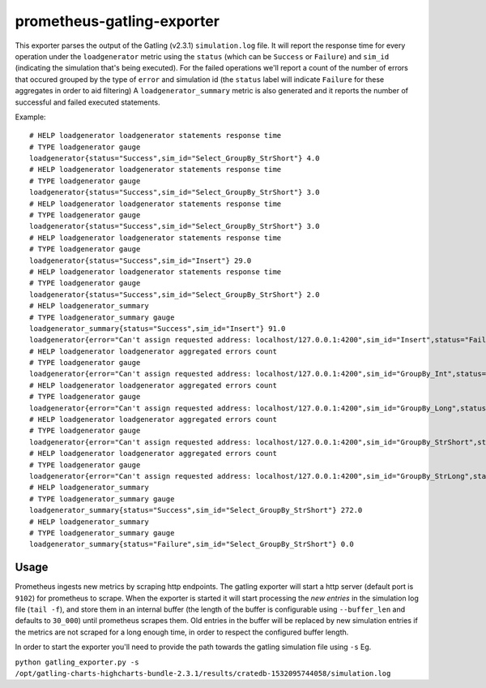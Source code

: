 ===========================
prometheus-gatling-exporter
===========================

This exporter parses the output of the Gatling (v2.3.1) ``simulation.log`` file.
It will report the response time for every operation under the
``loadgenerator`` metric using the ``status`` (which can be ``Success`` or
``Failure``) and ``sim_id`` (indicating the simulation that's being executed).
For the failed operations we'll report a count of the number of errors that
occured grouped by the type of ``error`` and simulation id (the ``status``
label will indicate ``Failure`` for these aggregates in order to aid filtering)
A ``loadgenerator_summary`` metric is also generated and it reports the number
of successful and failed executed statements.

Example::

    # HELP loadgenerator loadgenerator statements response time
    # TYPE loadgenerator gauge
    loadgenerator{status="Success",sim_id="Select_GroupBy_StrShort"} 4.0
    # HELP loadgenerator loadgenerator statements response time
    # TYPE loadgenerator gauge
    loadgenerator{status="Success",sim_id="Select_GroupBy_StrShort"} 3.0
    # HELP loadgenerator loadgenerator statements response time
    # TYPE loadgenerator gauge
    loadgenerator{status="Success",sim_id="Select_GroupBy_StrShort"} 3.0
    # HELP loadgenerator loadgenerator statements response time
    # TYPE loadgenerator gauge
    loadgenerator{status="Success",sim_id="Insert"} 29.0
    # HELP loadgenerator loadgenerator statements response time
    # TYPE loadgenerator gauge
    loadgenerator{status="Success",sim_id="Select_GroupBy_StrShort"} 2.0
    # HELP loadgenerator_summary
    # TYPE loadgenerator_summary gauge
    loadgenerator_summary{status="Success",sim_id="Insert"} 91.0
    loadgenerator{error="Can't assign requested address: localhost/127.0.0.1:4200",sim_id="Insert",status="Failure"} 1668.0
    # HELP loadgenerator loadgenerator aggregated errors count
    # TYPE loadgenerator gauge
    loadgenerator{error="Can't assign requested address: localhost/127.0.0.1:4200",sim_id="GroupBy_Int",status="Failure"} 21.0
    # HELP loadgenerator loadgenerator aggregated errors count
    # TYPE loadgenerator gauge
    loadgenerator{error="Can't assign requested address: localhost/127.0.0.1:4200",sim_id="GroupBy_Long",status="Failure"} 19.0
    # HELP loadgenerator loadgenerator aggregated errors count
    # TYPE loadgenerator gauge
    loadgenerator{error="Can't assign requested address: localhost/127.0.0.1:4200",sim_id="GroupBy_StrShort",status="Failure"} 19.0
    # HELP loadgenerator loadgenerator aggregated errors count
    # TYPE loadgenerator gauge
    loadgenerator{error="Can't assign requested address: localhost/127.0.0.1:4200",sim_id="GroupBy_StrLong",status="Failure"} 19.0
    # HELP loadgenerator_summary
    # TYPE loadgenerator_summary gauge
    loadgenerator_summary{status="Success",sim_id="Select_GroupBy_StrShort"} 272.0
    # HELP loadgenerator_summary
    # TYPE loadgenerator_summary gauge
    loadgenerator_summary{status="Failure",sim_id="Select_GroupBy_StrShort"} 0.0


Usage
=====
Prometheus ingests new metrics by scraping http endpoints. The gatling exporter
will start a http server (default port is ``9102``) for prometheus to scrape.
When the exporter is started it will start processing the *new entries* in the
simulation log file (``tail -f``), and store them in an internal buffer (the
length of the buffer is configurable using ``--buffer_len`` and defaults to
``30_000``) until prometheus scrapes them.
Old entries in the buffer will be replaced by new simulation entries if the
metrics are not scraped for a long enough time, in order to respect the
configured buffer length.

In order to start the exporter you'll need to provide the path towards the
gatling simulation file using ``-s`` Eg.

``python gatling_exporter.py -s /opt/gatling-charts-highcharts-bundle-2.3.1/results/cratedb-1532095744058/simulation.log``
